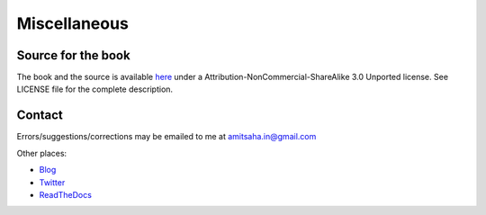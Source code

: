 Miscellaneous
=============

Source for the book
-------------------
The book and the source is available here_ under a
Attribution-NonCommercial-ShareAlike 3.0 Unported license. See LICENSE
file for the complete description.

.. _here: https://github.com/amitsaha/raspi-guide

Contact
-------

Errors/suggestions/corrections may be emailed to me at amitsaha.in@gmail.com

Other places:

* Blog_
* Twitter_
* ReadTheDocs_

.. _Blog: http://echorand.me
.. _Twitter: http://twitter.com/echorand
.. _readthedocs: https://readthedocs.org/profiles/amitsaha/
